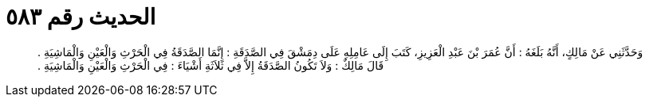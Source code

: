 
= الحديث رقم ٥٨٣

[quote.hadith]
وَحَدَّثَنِي عَنْ مَالِكٍ، أَنَّهُ بَلَغَهُ ‏:‏ أَنَّ عُمَرَ بْنَ عَبْدِ الْعَزِيزِ، كَتَبَ إِلَى عَامِلِهِ عَلَى دِمَشْقَ فِي الصَّدَقَةِ ‏:‏ إِنَّمَا الصَّدَقَةُ فِي الْحَرْثِ وَالْعَيْنِ وَالْمَاشِيَةِ ‏.‏ قَالَ مَالِكٌ ‏:‏ وَلاَ تَكُونُ الصَّدَقَةُ إِلاَّ فِي ثَلاَثَةِ أَشْيَاءَ ‏:‏ فِي الْحَرْثِ وَالْعَيْنِ وَالْمَاشِيَةِ ‏.‏